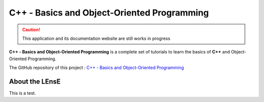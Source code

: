 .. Nucleo Basics documentation master file, created by
   sphinx-quickstart on Fri Dec 15 11:17:25 2023.
   You can adapt this file completely to your liking, but it should at least
   contain the root `toctree` directive.

C++ - Basics and Object-Oriented Programming
############################################

.. caution::
   This application and its documentation website are still works in progress

**C++ - Basics and Object-Oriented Programming** is a complete set of tutorials to learn the basics of **C++** and Object-Oriented Programming.

The GitHub repository of this project : `C++ - Basics and Object-Oriented Programming <https://github.com/IOGS-LEnsE-training/cpp-basics-oop>`_


About the LEnsE
***************

This is a test.

